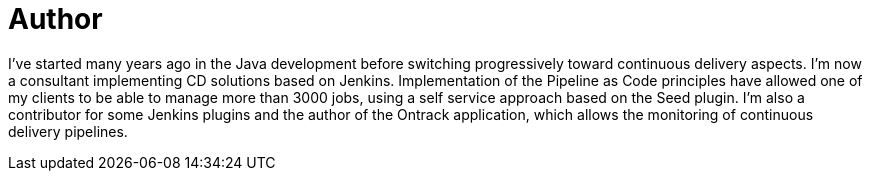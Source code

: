 = Author
:page-author_name: Damien Coraboeuf
:page-twitter: DamienCoraboeuf
:page-github: dcoraboeuf


I've started many years ago in the Java development before switching progressively toward continuous delivery aspects.  I'm now a consultant implementing CD solutions based on Jenkins. Implementation of the Pipeline as Code principles have allowed one of my clients to be able to manage more than 3000 jobs, using a self service approach based on the Seed plugin. I'm also a contributor for some Jenkins plugins and the author of the Ontrack application, which allows the monitoring of continuous delivery pipelines.
